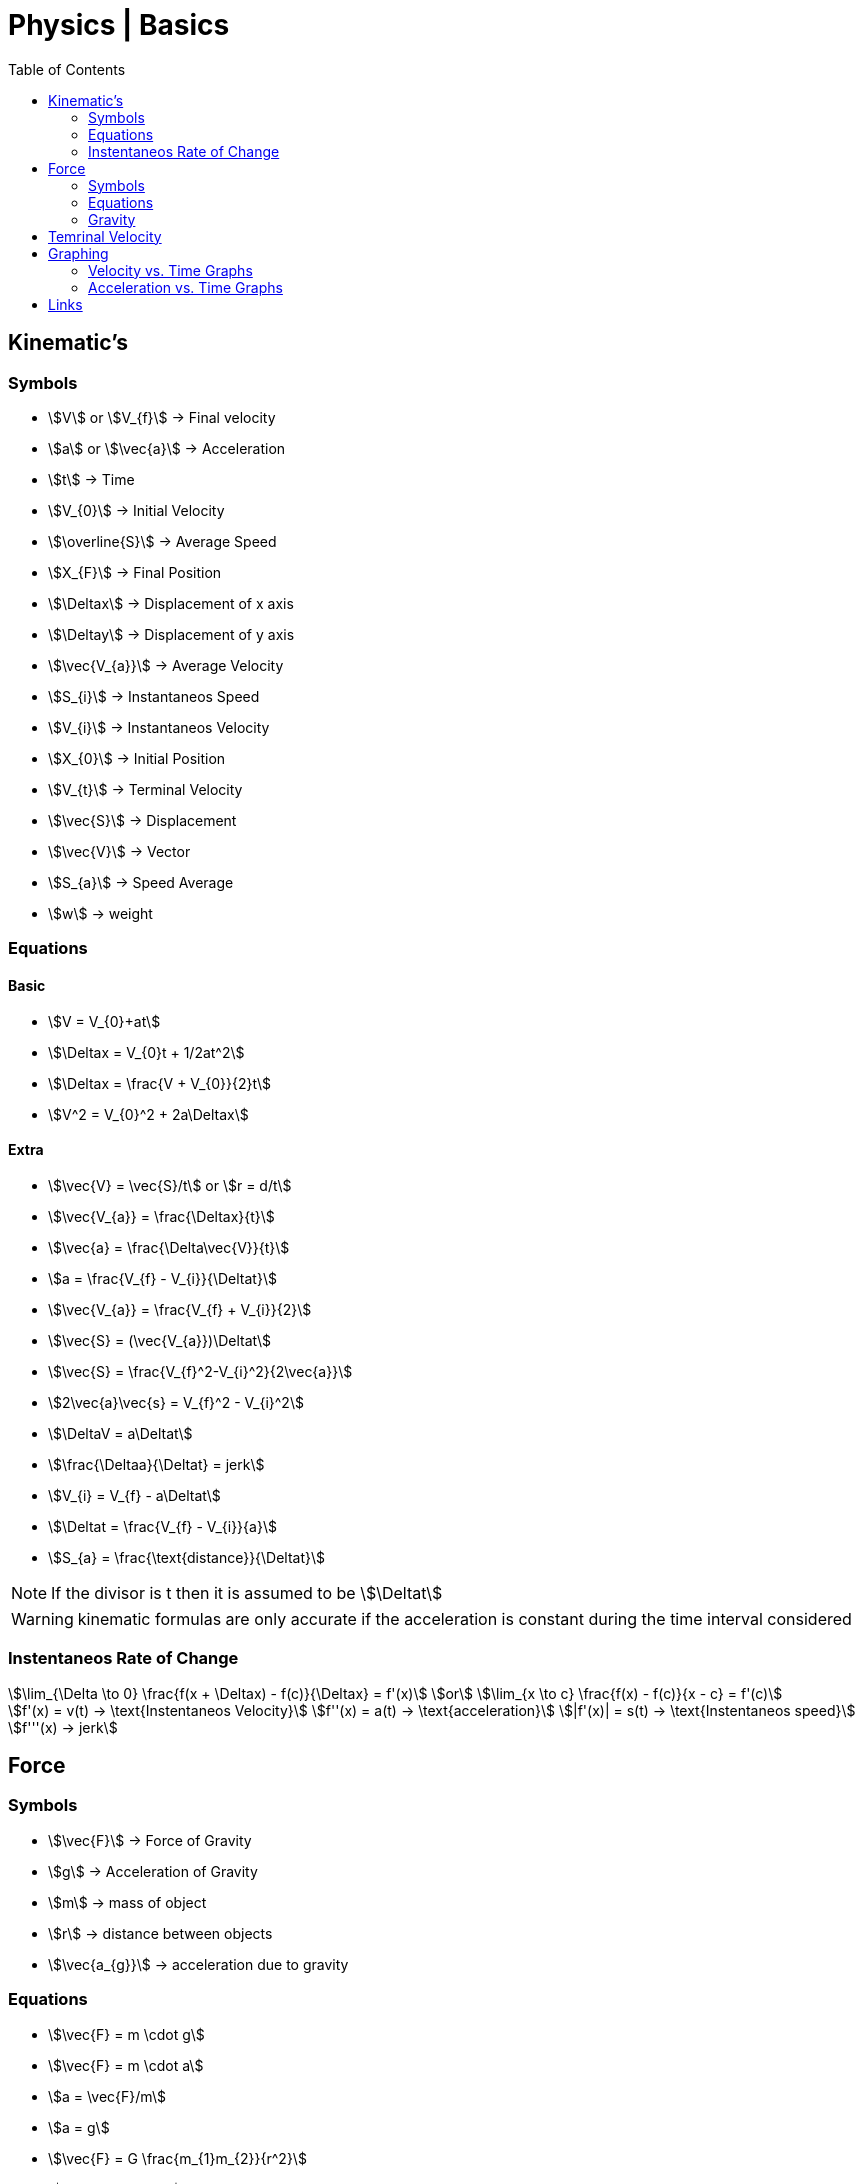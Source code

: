 = Physics | Basics
:docinfo: shared
:source-highlighter: pygments
:pygments-style: monokai
:icons: font
:stem:
:toc: left
:docinfodir: ..



== Kinematic's

=== Symbols

[.inline]
* stem:[V] or stem:[V_{f}] -> Final velocity

[.inline]
* stem:[a] or stem:[\vec{a}] -> Acceleration

[.inline]
* stem:[t] -> Time

[.inline]
* stem:[V_{0}] -> Initial Velocity

[.inline]
* stem:[\overline{S}] -> Average Speed

[.inline]
* stem:[X_{F}] -> Final Position

[.inline]
* stem:[\Deltax] -> Displacement of x axis

[.inline]
* stem:[\Deltay] -> Displacement of y axis

[.inline]
* stem:[\vec{V_{a}}] -> Average Velocity

[.inline]
* stem:[S_{i}] -> Instantaneos Speed

[.inline]
* stem:[V_{i}] -> Instantaneos Velocity

[.inline]
* stem:[X_{0}] -> Initial Position

[.inline]
* stem:[V_{t}] -> Terminal Velocity

[.inline]
* stem:[\vec{S}] -> Displacement

[.inline]
* stem:[\vec{V}] -> Vector

[.inline]
* stem:[S_{a}] -> Speed Average

[.inline]
* stem:[w] -> weight

=== Equations

==== Basic
[.inline]
* stem:[V = V_{0}+at]

[.inline]
* stem:[\Deltax = V_{0}t + 1/2at^2]

[.inline]
* stem:[\Deltax = \frac{V + V_{0}}{2}t]

[.inline]
* stem:[V^2 = V_{0}^2 + 2a\Deltax]

==== Extra

[.inline]
* stem:[\vec{V} = \vec{S}/t] or stem:[r = d/t]

[.inline]
* stem:[\vec{V_{a}} = \frac{\Deltax}{t}]

[.inline]
* stem:[\vec{a} = \frac{\Delta\vec{V}}{t}]

[.inline]
* stem:[a = \frac{V_{f} - V_{i}}{\Deltat}] 

[.inline]
* stem:[\vec{V_{a}} = \frac{V_{f} + V_{i}}{2}]

[.inline]
* stem:[\vec{S} = (\vec{V_{a}})\Deltat]

[.inline]
* stem:[\vec{S} = \frac{V_{f}^2-V_{i}^2}{2\vec{a}}]

[.inline]
* stem:[2\vec{a}\vec{s} = V_{f}^2 - V_{i}^2]

[.inline]
* stem:[\DeltaV = a\Deltat]

[.inline]
* stem:[\frac{\Deltaa}{\Deltat} = jerk]

[.inline]
* stem:[V_{i} = V_{f} - a\Deltat]

[.inline]
* stem:[\Deltat = \frac{V_{f} - V_{i}}{a}]

[.inline]
* stem:[S_{a} = \frac{\text{distance}}{\Deltat}]


NOTE: If the divisor is t then it is assumed to be stem:[\Deltat]

WARNING: kinematic formulas are only accurate if the acceleration is constant
         during the time interval considered

=== Instentaneos Rate of Change
[stem]
++++
\lim_{\Delta \to 0} \frac{f(x + \Deltax) - f(c)}{\Deltax} = f'(x)\
or \
\lim_{x \to c} \frac{f(x) - f(c)}{x - c} = f'(c)
++++

[stem]
++++
f'(x) = v(t) -> \text{Instentaneos Velocity}\
f''(x) = a(t) -> \text{acceleration}\
|f'(x)| = s(t) -> \text{Instentaneos speed}\
f'''(x) -> jerk
++++


== Force
=== Symbols
[.inline]
* stem:[\vec{F}] -> Force of Gravity

[.inline]
* stem:[g] -> Acceleration of Gravity

[.inline]
* stem:[m] -> mass of object

[.inline]
* stem:[r] -> distance between objects

[.inline]
* stem:[\vec{a_{g}}] -> acceleration due to gravity


=== Equations
[.inline]
* stem:[\vec{F} = m \cdot g] 

[.inline]
* stem:[\vec{F} = m \cdot a]

[.inline]
* stem:[a = \vec{F}/m]

[.inline]
* stem:[a = g]

[.inline]
* stem:[\vec{F} = G \frac{m_{1}m_{2}}{r^2}]

[.inline]
* stem:[w = \frac{m}{g}]

=== Gravity

[stem]
++++
g = G \frac{m}{r^2} = 9.81 frac{m}{s^2}
++++

* stem:[m] -> Mass of the Earth
* stem:[r] -> Radius of the Earth


== Temrinal Velocity
[stem]
++++
V_{t} = frac{sqrt{2mg}}{pAC_{d}}
++++

* stem:[V_{t}] represents terminal velocity
* stem:[m] is the mass of the falling object
* stem:[g] is accleration due to gravity
* stem:[C_{d}] is the drag coefficent
* stem:[p] is the density through which th object is falling
* stem:[A] is the projected area of the object

== Graphing
=== Velocity vs. Time Graphs
* Slope is acceleration and a way to find instentaneos velocity
* Area is displacement

[.center]
image::Displacement.png[]

=== Acceleration vs. Time Graphs
* Slope is jerk
* Area is change in velocity
* Typical y-axis: stem:[m/s^2]

[.center]
image::Change-In-Velocity.png[]



== Links
- https://en.wikipedia.org/wiki/Terminal_velocity[Terminal Velocity]
